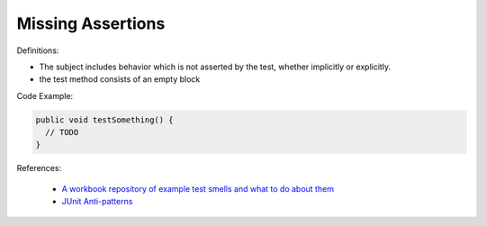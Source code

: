 Missing Assertions
^^^^^
Definitions:

* The subject includes behavior which is not asserted by the test, whether implicitly or explicitly.
* the test method consists of an empty block


Code Example:

.. code-block:: java

  public void testSomething() {
    // TODO
  }

References:

 * `A workbook repository of example test smells and what to do about them <https://github.com/testdouble/test-smells>`_
 * `JUnit Anti-patterns <https://exubero.com/junit/anti-patterns/>`_

